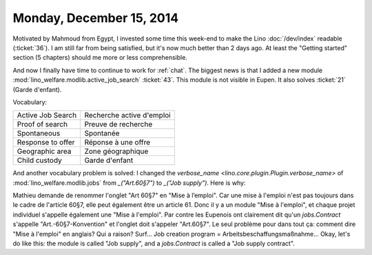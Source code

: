 =========================
Monday, December 15, 2014
=========================

Motivated by Mahmoud from Egypt, I invested some time this week-end to
make the Lino :doc:`/dev/index` readable (:ticket:`36`).  I am still
far from being satisfied, but it's now much better than 2 days ago. At
least the "Getting started" section (5 chapters) should me more or
less comprehensible.

And now I finally have time to continue to work for :ref:`chat`.  The
biggest news is that I added a new module
:mod:`lino_welfare.modlib.active_job_search` :ticket:`43`. This module
is not visible in Eupen. It also solves :ticket:`21` (Garde d'enfant).

Vocabulary:

===================== ============================
Active Job Search     Recherche active d'emploi
Proof of search       Preuve de recherche   
Spontaneous           Spontanée
Response to offer     Réponse à une offre
Geographic area       Zone géographique
Child custody         Garde d'enfant
===================== ============================

And another vocabulary problem is solved: I changed the `verbose_name
<lino.core.plugin.Plugin.verbose_name>` of
:mod:`lino_welfare.modlib.jobs` from `_("Art.60§7")` to `_("Job
supply")`.  Here is why:

Mathieu demande de renommer l'onglet "Art 60§7" en "Mise à
l’emploi". Car une mise à l'emploi n'est pas toujours dans le cadre de
l'article 60§7, elle peut également être un article 61.  Donc il y a
un module "Mise à l'emploi", et chaque projet individuel s'appelle
également une "Mise à l'emploi".  Par contre les Eupenois ont
clairement dit qu'un `jobs.Contract` s'appelle "Art.-60§7-Konvention"
et l'onglet doit s'appeler "Art.60§7".  Le seul problème pour dans
tout ça: comment dire "Mise à l'emploi" en anglais?  Qui a raison?
Surf... Job creation program = Arbeitsbeschaffungsmaßnahme...  Okay,
let's do like this: the module is called "Job supply", and a
`jobs.Contract` is called a "Job supply contract".




